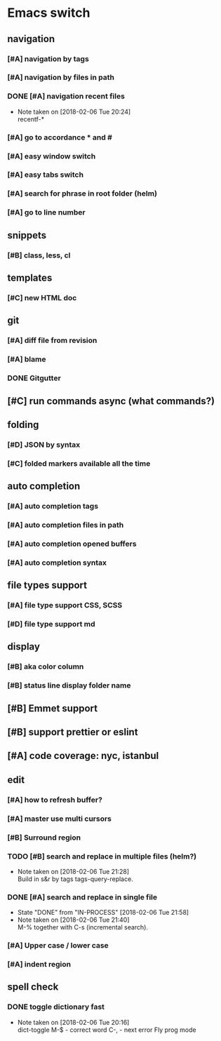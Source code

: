 * Emacs switch
** navigation
*** [#A] navigation by tags
*** [#A] navigation by files in path
*** DONE [#A] navigation recent files
    CLOSED: [2018-02-06 Tue]
    - Note taken on [2018-02-06 Tue 20:24] \\
      recentf-*
*** [#A] go to accordance * and #
*** [#A] easy window switch
*** [#A] easy tabs switch
*** [#A] search for phrase in root folder (helm)
*** [#A] go to line number
** snippets
*** [#B] class, less, cl
** templates
*** [#C] new HTML doc
** git
*** [#A] diff file from revision
*** [#A] blame
*** DONE Gitgutter
    CLOSED: [2018-02-06 Tue]
** [#C] run commands async (what commands?)
** folding
*** [#D] JSON by syntax
*** [#C] folded markers available all the time
** auto completion
*** [#A] auto completion tags
*** [#A] auto completion files in path
*** [#A] auto completion opened buffers
*** [#A] auto completion syntax
**  file types support
*** [#A] file type support CSS, SCSS
*** [#D] file type support md
** display
*** [#B] aka color column
*** [#B] status line display folder name
** [#B] Emmet support
** [#B] support prettier or eslint
** [#A] code coverage: nyc, istanbul
** edit
*** [#A] how to refresh buffer?
*** [#A] master use multi cursors
*** [#B] Surround region
*** TODO [#B] search and replace in multiple files (helm?)
    SCHEDULED: <2018-02-06 Tue>
    - Note taken on [2018-02-06 Tue 21:28] \\
      Build in s&r by tags tags-query-replace.
*** DONE [#A] search and replace in single file
    CLOSED: [2018-02-06 Tue] SCHEDULED: <2018-02-06 Tue>
    - State "DONE"       from "IN-PROCESS" [2018-02-06 Tue 21:58]
    - Note taken on [2018-02-06 Tue 21:40] \\
      M-% together with C-s (incremental search).
*** [#A] Upper case / lower case
*** [#A] indent region
** spell check
*** DONE toggle dictionary fast
    CLOSED: [2018-02-06 Tue]
    - Note taken on [2018-02-06 Tue 20:16] \\
      dict-toggle
      M-$ - correct word
      C-, - next error
      Fly prog mode
